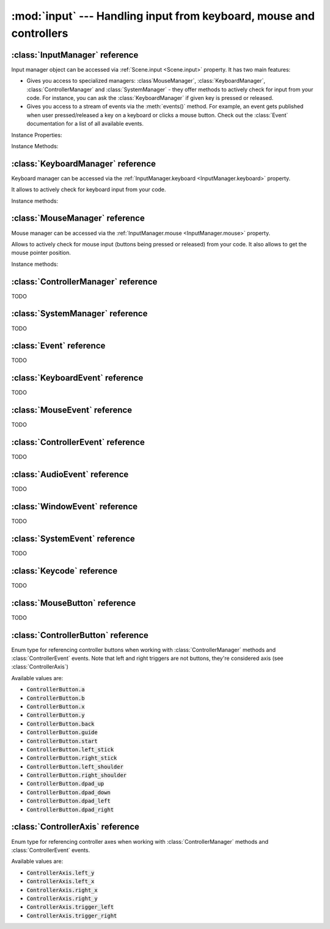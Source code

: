 :mod:`input` --- Handling input from keyboard, mouse and controllers
====================================================================
.. module:: input
    :synopsis: Handling input from keyboard, mouse and controllers

:class:`InputManager` reference
-------------------------------

.. class:: InputManager

Input manager object can be accessed via :ref:`Scene.input <Scene.input>` property. It has two main features:

* Gives you access to specialized managers: :class`MouseManager`, :class:`KeyboardManager`, :class:`ControllerManager` and :class:`SystemManager` - they offer methods to actively check for input from your code. For instance, you can ask the :class:`KeyboardManager` if given key is pressed or released.
* Gives you access to a stream of events via the :meth:`events()` method. For example, an event gets published when user pressed/released a key on a keyboard or clicks a mouse button. Check out the :class:`Event` documentation for a list of all available events.

Instance Properties:

.. _InputManager.keyboard:
.. attribute:: InputManager.keyboard

    A get accessor returning :class:`KeyboardManager` object which exposes methods to actively check for keyboard input.
    See the :class:`KeyboardManager` documentation for a full list of available methods.

.. _InputManager.mouse:
.. attribute:: InputManager.mouse

    A get accessor returning :class:`MouseManager` object which exposes methods to actively check for mouse input.
    See the :class:`MouseManager` documentation for a full list of available methods.

.. _InputManager.controller:
.. attribute:: InputManager.controller

    A get accessor returning :class:`ControllerManager` object which exposes methods to actively check for controller input.
    See the :class:`ControllerManager` documentation for a full list of available methods.

.. _InputManager.system:
.. attribute:: InputManager.system

    A get accessor returning :class:`SystemManager` object which exposes methods to actively check for system input.
    See the :class:`SystemManager` documentation for a full list of available methods.

Instance Methods:

.. method:: InputManager.events()

    Returns a list of :class:`Event` objects that ocurred during the last frame. Check out the :class:`Event`
    documentation for list of properties and methods available.

:class:`KeyboardManager` reference
----------------------------------

.. class:: KeyboardManager

Keyboard manager can be accessed via the :ref:`InputManager.keyboard <InputManager.keyboard>` property.

It allows to actively check for keyboard input from your code.

Instance methods:

.. method:: KeyboardManager.is_pressed(keycode)

    Checks if a specific key is pressed - keycode param must be a :class:`Keycode` value.

    .. code-block:: python

        from kaa.input import KeyCode

        # somewhere inside a Scene instance...
        if self.input.keyboard.is_pressed(Keycode.w):
            # ... do something if w is pressed
        if self.input.keyboard.is_pressed(Keycode.W):
            # ... do something if W is pressed
        if self.input.keyboard.is_pressed(Keycode.return_):
            # ... do something if ENTER key is pressed


.. method:: KeyboardManager.is_released(keycode)

    Checks if a specific key is released - keycode param must be a :class:`Keycode` value.

    .. code-block:: python

        from kaa.input import Keycode

        # somewhere inside a Scene instance...
        if self.input.keyboard.is_released(Keycode.w):
            # ... do something if w is released
        if self.input.keyboard.is_released(Keycode.W):
            # ... do something if W is released
        if self.input.keyboard.is_released(Keycode.return_):
            # ... do something if ENTER key is released

:class:`MouseManager` reference
-------------------------------

.. class:: MouseManager

Mouse manager can be accessed via the :ref:`InputManager.mouse <InputManager.mouse>` property.

Allows to actively check for mouse input (buttons being pressed or released) from your code. It also allows to get
the mouse pointer position.

Instance methods:

.. method:: MouseManager.is_pressed(mousebutton)

    Checks if given mouse button is pressed - mousebutton param must be a :class:`MouseButton` value.

    .. code-block:: python

        from kaa.input import MouseButton

        #somewhere inside a Scene instance...
        if self.input.mouse.is_pressed(MouseButton.left):
            # do something if the left mouse button is pressed

.. method:: MouseManager.is_released(mousebutton)

    Checks if given mouse button is released - mousebutton param must be a :class:`MouseButton` value.

    .. code-block:: python

        from kaa.input import MouseButton

        #somewhere inside a Scene instance...
        if self.input.mouse.is_released(MouseButton.middle):
            # do something if the middle mouse button is released

.. method:: MouseManager.get_position()

    Returns current mouse pointer position as a :class:`geometry.Vector`

    .. code-block:: python

        #somewhere inside a Scene instance...
        pos = self.input.mouse.get_position():
        print(pos)  # V[145.234, 345.343]


:class:`ControllerManager` reference
------------------------------------

.. class:: ControllerManager

TODO

:class:`SystemManager` reference
--------------------------------

.. class:: SystemManager

TODO


:class:`Event` reference
------------------------

.. class:: Event

TODO

:class:`KeyboardEvent` reference
--------------------------------

.. class:: KeyboardEvent

TODO

:class:`MouseEvent` reference
-----------------------------

.. class:: MouseEvent

TODO

:class:`ControllerEvent` reference
----------------------------------

.. class:: ControllerEvent

TODO

:class:`AudioEvent` reference
-----------------------------

.. class:: AudioEvent

TODO

:class:`WindowEvent` reference
------------------------------

.. class:: WindowEvent

TODO

:class:`SystemEvent` reference
------------------------------

.. class:: SystemEvent

TODO


:class:`Keycode` reference
--------------------------

.. class:: Keycode

TODO


:class:`MouseButton` reference
------------------------------

.. class:: MouseButton

TODO

:class:`ControllerButton` reference
-----------------------------------

.. class:: ControllerButton

Enum type for referencing controller buttons when working with :class:`ControllerManager` methods and :class:`ControllerEvent`
events. Note that left and right triggers are not buttons, they're considered axis (see :class:`ControllerAxis`)

Available values are:

* :code:`ControllerButton.a`
* :code:`ControllerButton.b`
* :code:`ControllerButton.x`
* :code:`ControllerButton.y`
* :code:`ControllerButton.back`
* :code:`ControllerButton.guide`
* :code:`ControllerButton.start`
* :code:`ControllerButton.left_stick`
* :code:`ControllerButton.right_stick`
* :code:`ControllerButton.left_shoulder`
* :code:`ControllerButton.right_shoulder`
* :code:`ControllerButton.dpad_up`
* :code:`ControllerButton.dpad_down`
* :code:`ControllerButton.dpad_left`
* :code:`ControllerButton.dpad_right`


:class:`ControllerAxis` reference
---------------------------------

.. class:: ControllerAxis

Enum type for referencing controller axes when working with :class:`ControllerManager` methods and
:class:`ControllerEvent` events.

Available values are:

* :code:`ControllerAxis.left_y`
* :code:`ControllerAxis.left_x`
* :code:`ControllerAxis.right_x`
* :code:`ControllerAxis.right_y`
* :code:`ControllerAxis.trigger_left`
* :code:`ControllerAxis.trigger_right`